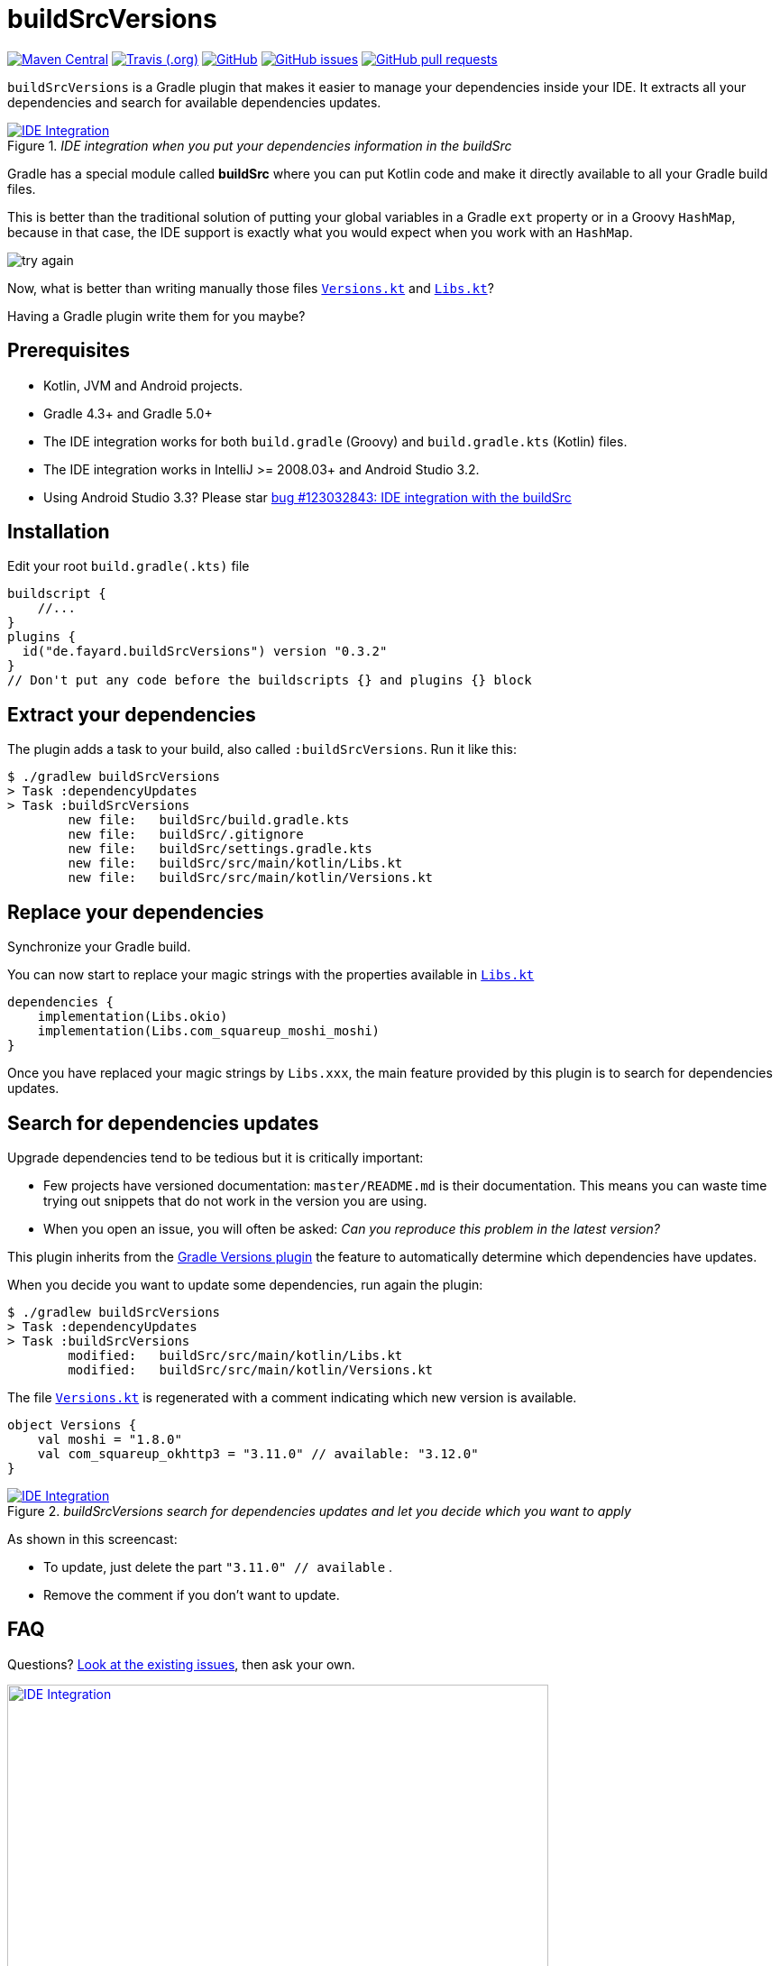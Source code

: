 //include::includes.adoc[]
:plugin_version: 0.3.2
:repo: jmfayard/buildSrcVersions
:branch: 26-buildSrcVersions
:github: https://github.com/{repo}
:plugin_issues: https://github.com/gradle/kotlin-dsl/issues?utf8=%E2%9C%93&q=author%3Ajmfayard+
:plugin_gradle_portal: https://plugins.gradle.org/plugin/de.fayard.buildSrcVersions
:gradle_kotlin_dsl:	https://github.com/gradle/kotlin-dsl
:gradle_guide_new:	https://guides.gradle.org/creating-new-gradle-builds
:gradle_guide_buidllogic:	https://guides.gradle.org/migrating-build-logic-from-groovy-to-kotlin/
:medium_puzzle: https://blog.kotlin-academy.com/gradle-kotlin-the-missing-piece-of-the-puzzle-7528a85f0d2c
:medium_protips: https://proandroiddev.com/android-studio-pro-tips-for-working-with-gradle-8a7aa61a8cc4
:medium_mvp: https://dev.to/jmfayard/the-minimum-viable-pull-request-5e7p
:devto_readme: https://dev.to/jmfayard/how-to-write-a-good-readme-discuss-4hkl
:root: file:///Users/jmfayard/Dev/mautinoa/buildSrcVersions
:issues: https://github.com/jmfayard/buildSrcVersions/issues
:master: https://github.com/jmfayard/buildSrcVersions/blob/master
:badge_mit: image:https://img.shields.io/github/license/mashape/apistatus.svg["GitHub",link="{github}/blob/master/LICENSE.txt"]
:badge_version: image:https://img.shields.io/maven-metadata/v/https/plugins.gradle.org/m2/de.fayard/buildSrcVersions/maven-metadata.xml.svg?label=gradlePluginPortal["Maven Central",link="https://plugins.gradle.org/plugin/de.fayard.buildSrcVersions"]
:badge_issues: image:https://img.shields.io/github/issues/{repo}.svg["GitHub issues",link="{github}/issues"]
:badge_pr:  image:https://img.shields.io/github/issues-pr/{repo}.svg["GitHub pull requests",link="{github}/pulls?utf8=%E2%9C%93&q=is%3Apr+"]
:badge_build: image:https://img.shields.io/travis/com/{repo}/{branch}.svg["Travis (.org)",link="https://travis-ci.com/{repo}"]
:versions_kt: {master}/sample-groovy/buildSrc/src/main/kotlin/Versions.kt
:libs_kt: {master}/sample-groovy/buildSrc/src/main/kotlin/Libs.kt
:benmanes: https://github.com/ben-manes/gradle-versions-plugin

//:imagesdir: /Users/jmfayard/Dev/mautinoa/buildSrcVersions/doc
:imagesdir: doc


= buildSrcVersions

{badge_version} {badge_build} {badge_mit} {badge_issues} {badge_pr}

`buildSrcVersions` is a Gradle plugin that makes it easier to manage your dependencies inside your IDE.
It extracts all your dependencies and search for available dependencies updates.

[[img-libs]]
image::Libs.gif[title="_IDE integration when you put your dependencies information in the buildSrc_",alt="IDE Integration", link="{master}/doc/Libs.gif"]


Gradle has a special module called **buildSrc** where you can put Kotlin code and make it directly available to all your Gradle build files.

This is better than the traditional solution of putting your global variables in a Gradle `ext` property or in a Groovy `HashMap`,
because in that case, the IDE support is exactly what you would expect when you work with an `HashMap`.

image::try-again.png[]

Now, what is better than writing manually those files link:{versions_kt}[`Versions.kt`^] and link:{libs_kt}[`Libs.kt`^]?

Having a Gradle plugin write them for you maybe?

== Prerequisites

- Kotlin, JVM and Android projects.
- Gradle 4.3+ and Gradle 5.0+
- The IDE integration works for both `build.gradle` (Groovy) and `build.gradle.kts` (Kotlin) files.
- The IDE integration works in IntelliJ >= 2008.03+ and Android Studio 3.2.
- Using Android Studio 3.3? Please star https://issuetracker.google.com/issues/123032843[bug #123032843:  IDE integration with the buildSrc^]


== Installation

Edit your root `build.gradle(.kts)` file

[source,kotlin,subs=attributes]
----
buildscript {
    //...
}
plugins {
  id("de.fayard.buildSrcVersions") version "{plugin_version}"
}
// Don't put any code before the buildscripts {} and plugins {} block
----

== Extract your dependencies

The plugin adds a task to your build, also called `:buildSrcVersions`. Run it like this:

```bash
$ ./gradlew buildSrcVersions
> Task :dependencyUpdates
> Task :buildSrcVersions
        new file:   buildSrc/build.gradle.kts
        new file:   buildSrc/.gitignore
        new file:   buildSrc/settings.gradle.kts
        new file:   buildSrc/src/main/kotlin/Libs.kt
        new file:   buildSrc/src/main/kotlin/Versions.kt
```

== Replace your dependencies

Synchronize your Gradle build.

You can now start to replace your magic strings with the properties available in link:{libs_kt}[`Libs.kt`^]

```kotlin
dependencies {
    implementation(Libs.okio)
    implementation(Libs.com_squareup_moshi_moshi)
}
```

Once you have replaced your magic strings by `Libs.xxx`, the main feature provided by this plugin is to search for dependencies updates.

== Search for dependencies updates

Upgrade dependencies tend to be tedious but it is critically important:

- Few projects have versioned documentation: `master/README.md` is their documentation.  This means you can waste time trying out snippets that do not work in the version you are using.
- When you open an issue, you will often be asked: _Can you reproduce this problem in the latest version?_

This plugin inherits from the {benmanes}[Gradle Versions plugin^]
the feature to automatically determine which dependencies have updates.

When you decide you want to update some dependencies, run again the plugin:

```bash
$ ./gradlew buildSrcVersions
> Task :dependencyUpdates
> Task :buildSrcVersions
        modified:   buildSrc/src/main/kotlin/Libs.kt
        modified:   buildSrc/src/main/kotlin/Versions.kt

```

The file link:{versions_kt}[`Versions.kt`^]  is regenerated with a comment indicating which new version is available.

```kotlin
object Versions {
    val moshi = "1.8.0"
    val com_squareup_okhttp3 = "3.11.0" // available: "3.12.0"
}
```


[[img-versions]]
image::Versions.gif[title="_buildSrcVersions search for dependencies updates and let you decide which you want to apply_",alt="IDE Integration", link="{master}/doc/Libs.gif"]

As shown in this screencast:

- To update, just delete the part `"3.11.0" // available` .
- Remove the comment if you don't want to update.


== FAQ

Questions? {issues}[Look at the existing issues], then ask your own.


[[FAQ]]
image::FAQ.png[title="FAQ",alt="IDE Integration", width="600", link="{issues}"]



== Changelog

See {master}/CHANGELOG.md[CHANGELOG.md]


== Contributing

- This project is licensed under the MIT License. See {master}/LICENSE.txt[LICENSE.txt]
- Explain your use case and start the discussion before your submit a pull-request
- Your feature request or bug report may be better adressed by the parent plugin. Check out {benmanes}[ben-manes/gradle-versions-plugin].
- {master}/CONTRIBUTING.md[*CONTRIBUTING.md*] describes the process for submitting pull requests.


== Acknowledgments

https://gradle.org[Gradle] and https://jetbrains.com[JetBrains] have made this plugin possible
by working on improving the IDE support for Kotlin code from the `buildSrc` module.

This plugin embraces and extends {benmanes}[Ben Manes's wonderful "Versions" plugin^].

The Kotlin code generation is powered by https://github.com/square/kotlinpoet[Square's Kotlinpoet]




